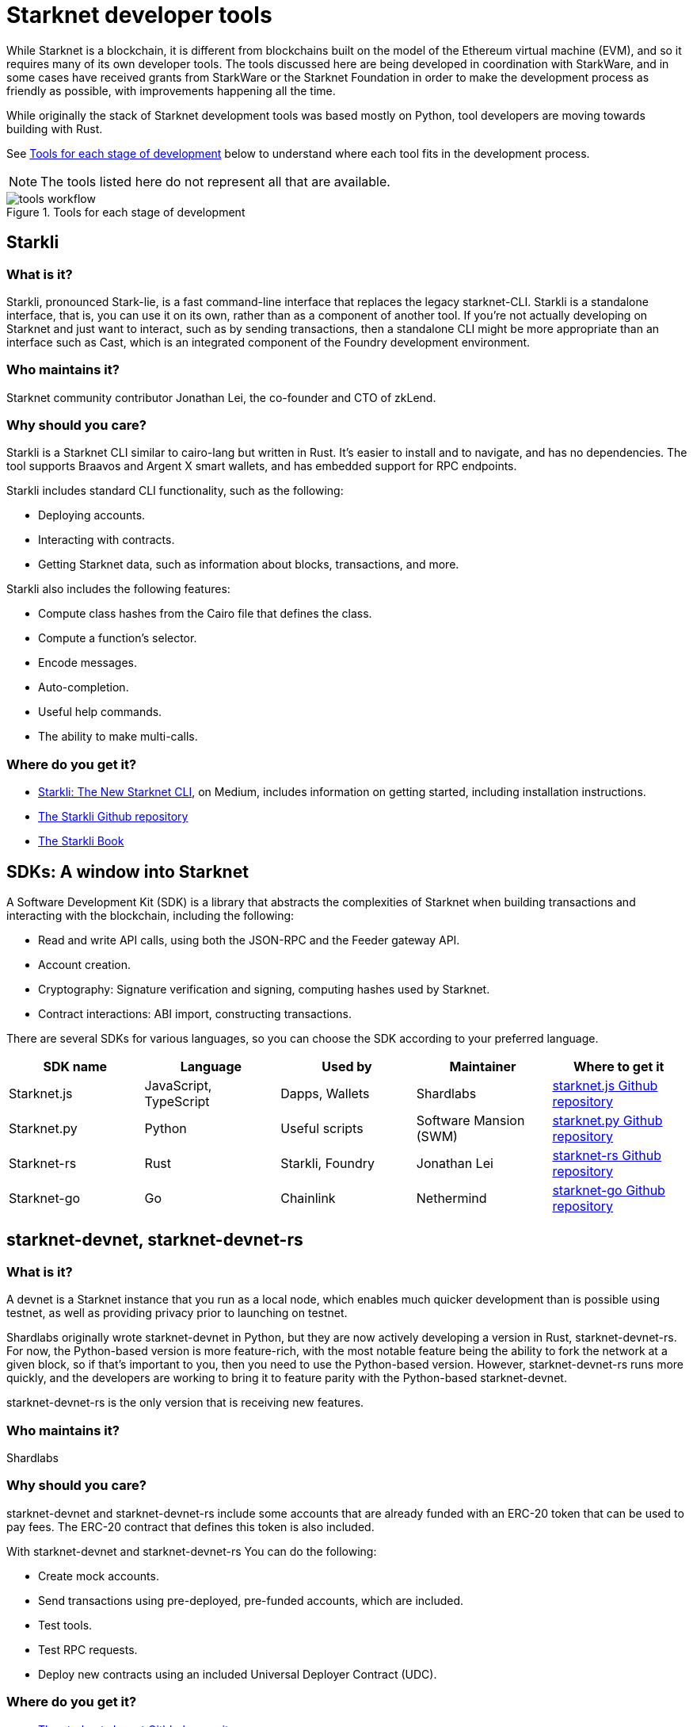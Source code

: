 [id="starknet_development_tools"]
= Starknet developer tools

While Starknet is a blockchain, it is different from blockchains built on the model of the Ethereum virtual machine (EVM), and so it requires many of its own developer tools. The tools discussed here are being developed in coordination with StarkWare, and in some cases have received grants from StarkWare or the Starknet Foundation in order to make the development process as friendly as possible, with improvements happening all the time.

While originally the stack of Starknet development tools was based mostly on Python, tool developers are moving towards building with Rust.

See xref:#tools_per_stage_of_development[] below to understand where each tool fits in the development process.

[NOTE]
====
The tools listed here do not represent all that are available.
====

[#tools_per_stage_of_development]
.Tools for each stage of development
image::tools_workflow.jpg[]

// .Tools for each stage of development
// |===
// | *Coding in Cairo* | xref:#vs_code_cairo_extension[_VsCode_ + _Cairo plugin_] +
// or +
// xref:#starknet_remix_plugin[_Remix_ + _Cairo plugin_]
// | *Building* | xref:#scarb[_Scarb_]
// | *Testing and debugging* | xref:#starknet_foundry[_Foundry (Forge)_] +
// or +
// xref:#hardhat[_Hardhat_ + _Starknet plugin (JavaScript only)_]
// | *Running on a devnet* |_Scarb_ for compiling and packaging +
// xref:#starknet-devnet[_starknet-devnet_/_starknet-devnet-rs_ (local node)] +
// or +
// xref:#katana[_Katana_ (local node)]
// | *Contract development* | xref:#starknet_foundry[_Foundry (Cast)_]
// or
// xref:#starkli[_Starkli_]
// | *Package delivery* +
// (Optional) | _Scarb_
// |===

[#starkli]
== Starkli

[discrete]
=== What is it?

Starkli, pronounced Stark-lie, is a fast command-line interface that replaces the legacy starknet-CLI. Starkli is a standalone interface, that is, you can use it on its own, rather than as a component of another tool. If you’re not actually developing on Starknet and just want to interact, such as by sending transactions, then a standalone CLI might be more appropriate than an interface such as Cast, which is an integrated component of the Foundry development environment.

[discrete]
=== Who maintains it?

Starknet community contributor Jonathan Lei, the co-founder and CTO of zkLend.

[discrete]
=== Why should you care?

Starkli is a Starknet CLI similar to cairo-lang but written in Rust. It’s easier to install and to navigate, and has no dependencies. The tool supports Braavos and Argent X smart wallets, and has embedded support for RPC endpoints.

Starkli includes standard CLI functionality, such as the following:

* Deploying accounts.
* Interacting with contracts.
* Getting Starknet data, such as information about blocks, transactions, and more.

Starkli also includes the following features:

* Compute class hashes from the Cairo file that defines the class.
* Compute a function’s selector.
* Encode messages.
* Auto-completion.
* Useful help commands.
* The ability to make multi-calls.

[discrete]
=== Where do you get it?

* link:https://medium.com/starknet-edu/starkli-the-new-starknet-cli-86ea914a2933[Starkli: The New Starknet CLI], on Medium, includes information on getting started, including installation instructions.
* link:https://github.com/xJonathanLEI/starkli/[The Starkli Github repository]
* link:https://book.starkli.rs/[The Starkli Book]

[#sdks]
== SDKs: A window into Starknet

A Software Development Kit (SDK) is a library that abstracts the complexities of Starknet when building transactions and interacting with the blockchain, including the following:

* Read and write API calls, using both the JSON-RPC and the Feeder gateway API.
* Account creation.
* Cryptography: Signature verification and signing, computing hashes used by Starknet.
* Contract interactions: ABI import, constructing transactions.

There are several SDKs for various languages, so you can choose the SDK according to your preferred language.


[cols=",,,,",]
|===
| SDK name | Language | Used by | Maintainer | Where to get it

|Starknet.js a|
JavaScript, TypeScript
|Dapps, Wallets |Shardlabs | link:https://github.com/0xs34n/starknet.js[starknet.js Github repository]
|Starknet.py |Python |Useful scripts |Software Mansion (SWM) | link:https://github.com/software-mansion/starknet.py[starknet.py Github repository]
|Starknet-rs |Rust |Starkli, Foundry |Jonathan Lei | link:https://github.com/xJonathanLEI/starknet-rs[starknet-rs Github repository]
|Starknet-go |Go |Chainlink |Nethermind | link:https://github.com/NethermindEth/starknet.go[starknet-go Github repository]
|===

[#starknet-devnet]
== starknet-devnet, starknet-devnet-rs

[discrete]
=== What is it?

A devnet is a Starknet instance that you run as a local node, which enables much quicker development than is possible using testnet, as well as providing privacy prior to launching on testnet.

Shardlabs originally wrote starknet-devnet in Python, but they are now actively developing a version in Rust, starknet-devnet-rs. For now, the Python-based version is more feature-rich, with the most notable feature being the ability to fork the network at a given block, so if that’s important to you, then you need to use the Python-based version. However, starknet-devnet-rs runs more quickly, and the developers are working to bring it to feature parity with the Python-based starknet-devnet.

starknet-devnet-rs is the only version that is receiving new features.

[discrete]
=== Who maintains it?

Shardlabs

[discrete]
=== Why should you care?

starknet-devnet and starknet-devnet-rs include some accounts that are already funded with an ERC-20 token that can be used to pay fees. The ERC-20 contract that defines this token is also included.

With starknet-devnet and starknet-devnet-rs You can do the following:

* Create mock accounts.
* Send transactions using pre-deployed, pre-funded accounts, which are included.
* Test tools.
* Test RPC requests.
* Deploy new contracts using an included Universal Deployer Contract (UDC).

[discrete]
=== Where do you get it?

* link:https://github.com/Shard-Labs/starknet-devnet[The starknet-devnet Gitbhub repository]
* link:https://github.com/0xSpaceShard/starknet-devnet-rs[The starknet-devnet-rs Github repository]


[#katana]
== Katana

[discrete]
=== What is it?

Katana, developed by the Dojo team, is an extremely fast devnet designed to support local development with Dojo, which is a gaming engine for Starknet. You can use Katana as a general purpose devnet as well. Katana lets developers test applications locally using the Katana network to test the transactions being sent during the game.

* Katana provides convenient RPC methods that you can use to change the network's configuration as needed. For example, you can change the block time or allow zero-fee transactions.
* Katana supports version v0.3.0 of the Starknet JSON-RPC specifications, the latest version as of June 2023. Katana lets you use native Starknet JSON calls, such as starknet_getTransactionReceipt, starknet_getStorageAt.

[discrete]
=== Where do you get it?

link:https://book.dojoengine.org/toolchain/katana/overview.html[Katana] in the Dojo documentation includes information on installing and using Katana.

[#scarb]
== Scarb: The Cairo package manager

[discrete]
=== What is it?

The official package manager for Starknet.

[discrete]
=== Who maintains it?

Software Mansion

[discrete]
=== Why should you care?

It makes life easier in the following ways:

* When installing Cairo packages, it handles adding, updating, and removing dependencies.
* You can use it to compile smart contracts.
* When creating your own Cairo package, it takes care of patching any libraries you need from Github, and lets you know if there’s a version mismatch. You can then use it to build and test your project, using the Cairo test runner. Building is quite fast.
* It includes the Cairo compiler, built-in, so unless you’re actually a compiler developer, you don’t need to set up any extra tooling.
* It includes a bundled binary of the Cairo language server, which you can use
* It works well with other tools in the Cairo ecosystem, such as Foundry and Dojo.

[discrete]
=== Where do you get it?

link:https://docs.swmansion.com/scarb/[The Scarb site]

[#starknet_foundry]
== Starknet Foundry

[discrete]
=== What is it?

Starknet Foundry is a toolchain for developing Starknet smart contracts. It helps with writing, deploying, and testing your smart contracts.

[discrete]
=== Who maintains it?

Software Mansion

[discrete]
=== Why should you care?

Starknet Foundry includes the following features:

* Forge, a fast testing framework. Forge achieves performance comparable to the Cairo Test Runner with a better user experience. You can test standalone functions in your smart contracts and embed complex deployment flows.
* Support for prints in contracts. According to the documentation, the debugging features will follow the addition of support in the Starknet compiler.
* The online Foundry Book, with lots of helpful information and guidance in writing and running tests and interacting with Starknet.
* Integrated compiling and dependency management, using Scarb.
* Cast, which the documentation refers to by its command name, `sncast`. Cast is an integrated CLI specifically designed for performing Starknet RPC calls, sending transactions and getting Starknet chain data. You can use Cast to declare, deploy, and interact with contracts using the Starknet JSON-RPC.

[discrete]
=== Where do you get it?

https://github.com/foundry-rs/starknet-foundry/[The Starknet Foundry Github repo]

[#hardhat]
== Hardhat (with a plugin)

[discrete]
=== What is it?

A tool primarily for testing Cairo code. You can also deploy contracts using scripts in JavaScript.

[discrete]
=== Who maintains it?

Shardlabs

[discrete]
=== Why should you care?

Hardhat is a popular JavaScript development environment for Ethereum, and if you are already familiar with it and want to use it on Starknet, then this plugin can come in handy. You can run Starknet commands as tasks in Hardhat, such as compiling a Cairo contract.

Hardhat is integrated with a local devnet, so you only need to worry about writing your tests, in JavaScript, of course.

[discrete]
=== Where do you get it?

* Get Hardhat at link:https://hardhat.org/[the Hardhat site].

* Get the Starknet plugin at the link:https://github.com/0xSpaceShard/starknet-hardhat-plugin[Starknet Hardhat plugin Github repo].

* See examples of how to use the plugin at the link:https://github.com/0xSpaceShard/starknet-hardhat-example/tree/master[Starknet Hardhat example scripts Github repo].

[#starknet_remix_plugin]
== The Starknet Remix plugin

[discrete]
=== What is it?

Remix is a browser-based integrated development environment (IDE) for Ethereum that you can use for learning, experimenting and finding vulnerabilities in smart contracts, without installing anything. The Starknet Remix plugin lets you use Remix for testing Starknet smart contracts, so you can focus on learning Cairo and Starknet without the distraction of setting up a toolchain.

[discrete]
=== Who maintains it?

Nethermind

[discrete]
=== Why should you care?

Remix and the Starknet Remix plugin include the following features:

* Integrated compiling.
* You can deploy contracts on any devnet, including the plugin’s own integrated devnet.
* You can also deploy on testnet or Mainnet.
* You can call functions of contracts that you have already deployed, to facilitate testing and interaction.
* Seamless integration with Scarb.
* Integration with block explorers such as Voyager, so you can easily check the execution of your transactions, in real time.
* The Starknet Remix Plugin is integrated with link:https://starknet-by-example.voyager.online/[Starknet By Example], a rich repository of practical learning content.

For more information on the Starknet Remix plugin, see link:https://medium.com/nethermind-eth/unlocking-onboarding-to-starknet-an-overview-of-the-starknet-remix-plugin-6b0658e73521[Unlocking Onboarding to Starknet: An Overview of the Starknet Remix Plugin].

[discrete]
=== Where do you get it?

Get started with Remix at the link:https://remix-project.org[Remix Project site].

Get started with the Starknet Remix plugin at link:https://github.com/NethermindEth/starknet-remix-plugin[the Starknet Remix plugin’s Github repo].

[#vs_code_cairo_extension]
== The Visual Studio Code Cairo extension

[discrete]
=== What is it?

An extension for the Microsoft Visual Studio Code IDE that provides assistance when writing Cairo smart contracts, by using the Cairo Language Server.

[discrete]
=== Who maintains it?

StarkWare

[discrete]
=== Why should you care?

Features include:

* Compiler support for Cairo files.
* Live diagnostic highlighting for compile errors.
* Quick fixes with suggestions.
* Go to definitions for imports.
* Code completion for imports.

[discrete]
=== Where do you get it?

link:https://marketplace.visualstudio.com/items?itemName=starkware.cairo1[Cairo 1.0 - Visual Studio Marketplace]


